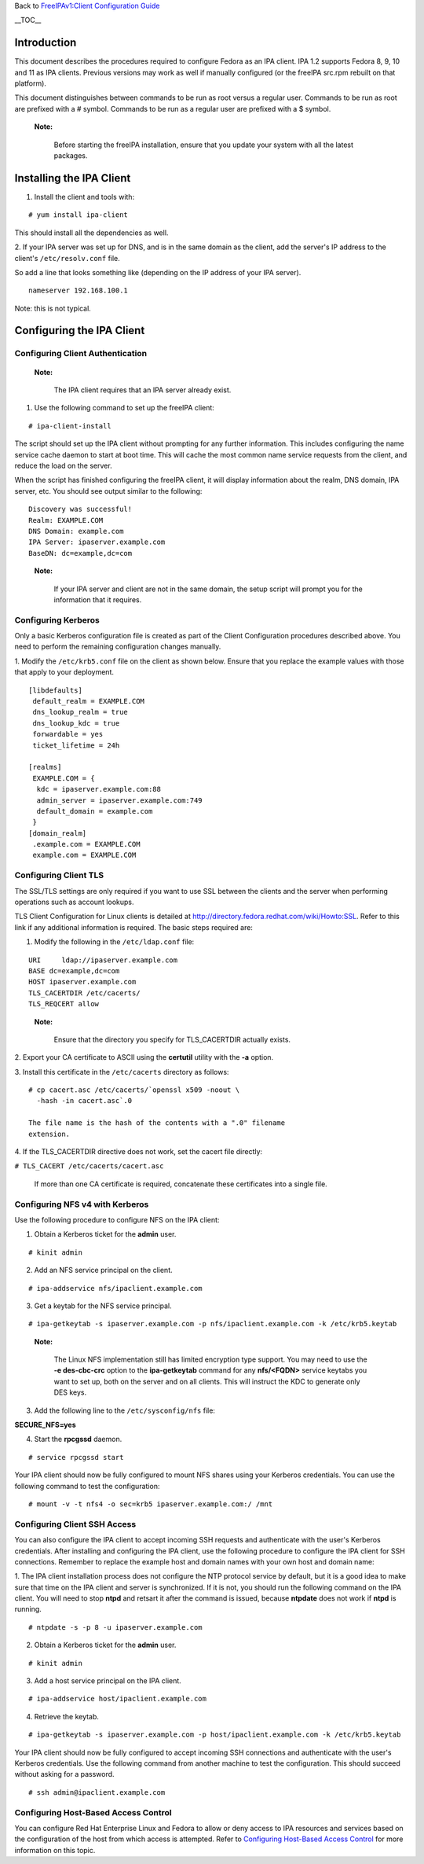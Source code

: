 Back to `FreeIPAv1:Client Configuration
Guide <FreeIPAv1:Client_Configuration_Guide>`__

\__TOC_\_

Introduction
============

This document describes the procedures required to configure Fedora as
an IPA client. IPA 1.2 supports Fedora 8, 9, 10 and 11 as IPA clients.
Previous versions may work as well if manually configured (or the
freeIPA src.rpm rebuilt on that platform).

This document distinguishes between commands to be run as root versus a
regular user. Commands to be run as root are prefixed with a # symbol.
Commands to be run as a regular user are prefixed with a $ symbol.

   |Note.png|\ **Note:**

      Before starting the freeIPA installation, ensure that you update
      your system with all the latest packages.



Installing the IPA Client
=========================

1. Install the client and tools with:

::

   # yum install ipa-client

This should install all the dependencies as well.

2. If your IPA server was set up for DNS, and is in the same domain as
the client, add the server's IP address to the client's
``/etc/resolv.conf`` file.

So add a line that looks something like (depending on the IP address of
your IPA server).

::

   nameserver 192.168.100.1

Note: this is not typical.



Configuring the IPA Client
==========================



Configuring Client Authentication
---------------------------------

   |Note.png| **Note:**

      The IPA client requires that an IPA server already exist.

1. Use the following command to set up the freeIPA client:

::

   # ipa-client-install

The script should set up the IPA client without prompting for any
further information. This includes configuring the name service cache
daemon to start at boot time. This will cache the most common name
service requests from the client, and reduce the load on the server.

When the script has finished configuring the freeIPA client, it will
display information about the realm, DNS domain, IPA server, etc. You
should see output similar to the following:

::

   Discovery was successful!
   Realm: EXAMPLE.COM
   DNS Domain: example.com
   IPA Server: ipaserver.example.com
   BaseDN: dc=example,dc=com

..

   |Note.png| **Note:**

      If your IPA server and client are not in the same domain, the
      setup script will prompt you for the information that it requires.



Configuring Kerberos
--------------------

Only a basic Kerberos configuration file is created as part of the
Client Configuration procedures described above. You need to perform the
remaining configuration changes manually.

1. Modify the ``/etc/krb5.conf`` file on the client as shown below.
Ensure that you replace the example values with those that apply to your
deployment.

::

   [libdefaults]
    default_realm = EXAMPLE.COM
    dns_lookup_realm = true
    dns_lookup_kdc = true
    forwardable = yes
    ticket_lifetime = 24h

   [realms]
    EXAMPLE.COM = {
     kdc = ipaserver.example.com:88
     admin_server = ipaserver.example.com:749
     default_domain = example.com
    }
   [domain_realm]
    .example.com = EXAMPLE.COM
    example.com = EXAMPLE.COM



Configuring Client TLS
----------------------

The SSL/TLS settings are only required if you want to use SSL between
the clients and the server when performing operations such as account
lookups.

TLS Client Configuration for Linux clients is detailed at
http://directory.fedora.redhat.com/wiki/Howto:SSL. Refer to this link if
any additional information is required. The basic steps required are:

1. Modify the following in the ``/etc/ldap.conf`` file:

::

   URI     ldap://ipaserver.example.com
   BASE dc=example,dc=com
   HOST ipaserver.example.com
   TLS_CACERTDIR /etc/cacerts/
   TLS_REQCERT allow

..

   |Note.png| **Note:**

      Ensure that the directory you specify for TLS_CACERTDIR actually
      exists.

2. Export your CA certificate to ASCII using the **certutil** utility
with the **-a** option.

3. Install this certificate in the ``/etc/cacerts`` directory as
follows:

::

   # cp cacert.asc /etc/cacerts/`openssl x509 -noout \ 
     -hash -in cacert.asc`.0

   The file name is the hash of the contents with a ".0" filename
   extension.

4. If the TLS_CACERTDIR directive does not work, set the cacert file
directly:

``# TLS_CACERT /etc/cacerts/cacert.asc``

   If more than one CA certificate is required, concatenate these
   certificates into a single file.



Configuring NFS v4 with Kerberos
--------------------------------

Use the following procedure to configure NFS on the IPA client:

1. Obtain a Kerberos ticket for the **admin** user.

::

    # kinit admin

2. Add an NFS service principal on the client.

::

    # ipa-addservice nfs/ipaclient.example.com

3. Get a keytab for the NFS service principal.

::

    # ipa-getkeytab -s ipaserver.example.com -p nfs/ipaclient.example.com -k /etc/krb5.keytab

..

   |Note.png|\ **Note:**

      The Linux NFS implementation still has limited encryption type
      support. You may need to use the **-e des-cbc-crc** option to the
      **ipa-getkeytab** command for any **nfs/<FQDN>** service keytabs
      you want to set up, both on the server and on all clients. This
      will instruct the KDC to generate only DES keys.

3. Add the following line to the ``/etc/sysconfig/nfs`` file:

**SECURE_NFS=yes**

4. Start the **rpcgssd** daemon.

::

    # service rpcgssd start

Your IPA client should now be fully configured to mount NFS shares using
your Kerberos credentials. You can use the following command to test the
configuration:

::

    # mount -v -t nfs4 -o sec=krb5 ipaserver.example.com:/ /mnt



Configuring Client SSH Access
-----------------------------

You can also configure the IPA client to accept incoming SSH requests
and authenticate with the user's Kerberos credentials. After installing
and configuring the IPA client, use the following procedure to configure
the IPA client for SSH connections. Remember to replace the example host
and domain names with your own host and domain name:

1. The IPA client installation process does not configure the NTP
protocol service by default, but it is a good idea to make sure that
time on the IPA client and server is synchronized. If it is not, you
should run the following command on the IPA client. You will need to
stop **ntpd** and retsart it after the command is issued, because
**ntpdate** does not work if **ntpd** is running.

::

    # ntpdate -s -p 8 -u ipaserver.example.com

2. Obtain a Kerberos ticket for the **admin** user.

::

    # kinit admin

3. Add a host service principal on the IPA client.

::

    # ipa-addservice host/ipaclient.example.com

4. Retrieve the keytab.

::

    # ipa-getkeytab -s ipaserver.example.com -p host/ipaclient.example.com -k /etc/krb5.keytab

Your IPA client should now be fully configured to accept incoming SSH
connections and authenticate with the user's Kerberos credentials. Use
the following command from another machine to test the configuration.
This should succeed without asking for a password.

::

    # ssh admin@ipaclient.example.com



Configuring Host-Based Access Control
-------------------------------------

You can configure Red Hat Enterprise Linux and Fedora to allow or deny
access to IPA resources and services based on the configuration of the
host from which access is attempted. Refer to `Configuring Host-Based
Access
Control <Obsolete:Administrators_Guide#Configuring_Host-Based_Access_Control>`__
for more information on this topic.

.. |Note.png| image:: Note.png
